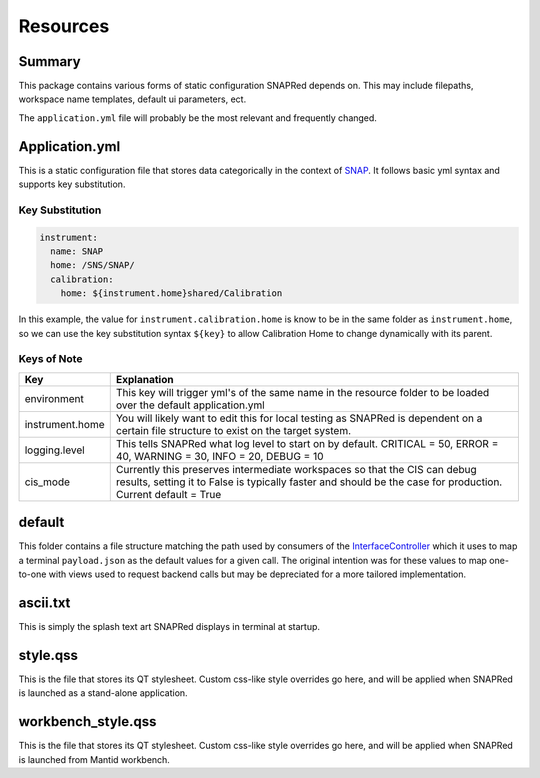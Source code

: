 Resources
=========

Summary
-------

This package contains various forms of static configuration SNAPRed
depends on. This may include filepaths, workspace name templates,
default ui parameters, ect.

The ``application.yml`` file will probably be the most relevant and
frequently changed.

.. _applicationyml:

Application.yml
---------------

This is a static configuration file that stores data categorically in
the context of `SNAP <SNAP>`__. It follows basic yml syntax and supports
key substitution.

Key Substitution
~~~~~~~~~~~~~~~~

.. code:: yaml

   instrument:
     name: SNAP
     home: /SNS/SNAP/
     calibration:
       home: ${instrument.home}shared/Calibration

In this example, the value for ``instrument.calibration.home`` is know
to be in the same folder as ``instrument.home``, so we can use the key
substitution syntax ``${key}`` to allow Calibration Home to change
dynamically with its parent.

Keys of Note
~~~~~~~~~~~~

+-----------------+---------------------------------------------------+
| Key             | Explanation                                       |
+=================+===================================================+
| environment     | This key will trigger yml's of the same name in   |
|                 | the resource folder to be loaded over the default |
|                 | application.yml                                   |
+-----------------+---------------------------------------------------+
| instrument.home | You will likely want to edit this for local       |
|                 | testing as SNAPRed is dependent on a certain file |
|                 | structure to exist on the target system.          |
+-----------------+---------------------------------------------------+
| logging.level   | This tells SNAPRed what log level to start on by  |
|                 | default. CRITICAL = 50, ERROR = 40, WARNING = 30, |
|                 | INFO = 20, DEBUG = 10                             |
+-----------------+---------------------------------------------------+
| cis_mode        | Currently this preserves intermediate workspaces  |
|                 | so that the CIS can debug results, setting it to  |
|                 | False is typically faster and should be the case  |
|                 | for production. Current default = True            |
+-----------------+---------------------------------------------------+

default
-------

This folder contains a file structure matching the path used by
consumers of the `InterfaceController <InterfaceController>`__ which it
uses to map a terminal ``payload.json`` as the default values for a
given call. The original intention was for these values to map
one-to-one with views used to request backend calls but may be
depreciated for a more tailored implementation.

.. _asciitxt:

ascii.txt
---------

This is simply the splash text art SNAPRed displays in terminal at
startup.

.. _styleqss:

style.qss
---------

This is the file that stores its QT stylesheet. Custom css-like style
overrides go here, and will be applied when SNAPRed is launched 
as a stand-alone application.

.. _workbenchstyleqss:

workbench_style.qss
-------------------

This is the file that stores its QT stylesheet. Custom css-like style
overrides go here, and will be applied when SNAPRed is launched 
from Mantid workbench.
